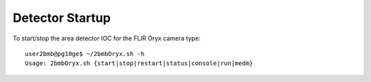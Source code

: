 Detector Startup
================

.. contents:: 
   :local:

To start/stop the area detector IOC for the FLIR Oryx camera type::

    user2bmb@pg10ge$ ~/2bmbOryx.sh -h
    Usage: 2bmbOryx.sh {start|stop|restart|status|console|run|medm}



